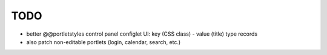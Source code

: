 TODO
====

* better @@portletstyles control panel configlet UI: key (CSS class) - value
  (title) type records
* also patch non-editable portlets (login, calendar, search, etc.)
